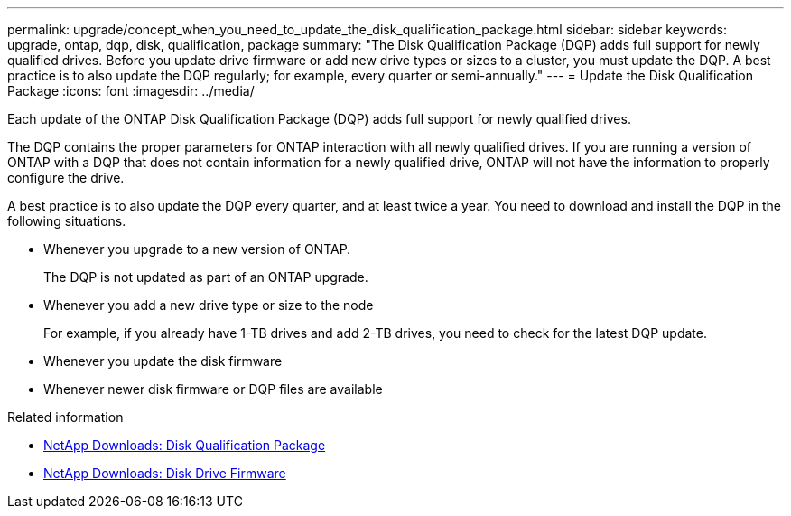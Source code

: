 ---
permalink: upgrade/concept_when_you_need_to_update_the_disk_qualification_package.html
sidebar: sidebar
keywords: upgrade, ontap, dqp, disk, qualification, package
summary: "The Disk Qualification Package (DQP) adds full support for newly qualified drives. Before you update drive firmware or add new drive types or sizes to a cluster, you must update the DQP. A best practice is to also update the DQP regularly; for example, every quarter or semi-annually."
---
= Update the Disk Qualification Package
:icons: font
:imagesdir: ../media/

[.lead]
Each update of the ONTAP Disk Qualification Package (DQP) adds full support for newly qualified drives.

The DQP contains the proper parameters for ONTAP interaction with all newly qualified drives. If you are running a version of ONTAP with a DQP that does not contain information for a newly qualified drive, ONTAP will not have the information to properly configure the drive.


A best practice is to also update the DQP every quarter, and at least twice a year.  You need to download and install the DQP in the following situations.   

* Whenever you upgrade to a new version of ONTAP.
+
The DQP is not updated as part of an ONTAP upgrade.

* Whenever you add a new drive type or size to the node
+
For example, if you already have 1-TB drives and add 2-TB drives, you need to check for the latest DQP update.

* Whenever you update the disk firmware
* Whenever newer disk firmware or DQP files are available


.Related information

* https://mysupport.netapp.com/site/downloads/firmware/disk-drive-firmware/download/DISKQUAL/ALL/qual_devices.zip[NetApp Downloads: Disk Qualification Package^]
* https://mysupport.netapp.com/site/downloads/firmware/disk-drive-firmware[NetApp Downloads: Disk Drive Firmware]


// 2023 Aug 30, ONTAPDOC 1257
// 31 jan 2022, issue #352
// 12 Sept 2022, BURT 1453607
